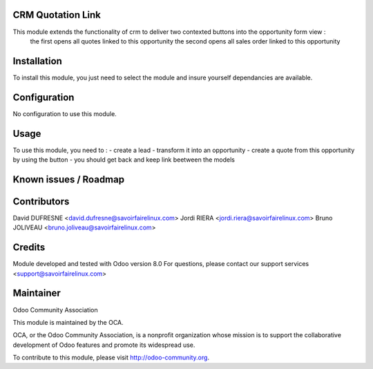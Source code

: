 CRM Quotation Link
==================

This module extends the functionality of crm to deliver two contexted buttons into the opportunity form view :
    the first opens all quotes linked to this opportunity
    the second opens all sales order linked to this opportunity

Installation
============

To install this module, you just need to select the module and insure yourself dependancies are available.

Configuration
=============

No configuration to use this module.

Usage
=====

To use this module, you need to :
- create a lead
- transform it into an opportunity
- create a quote from this opportunity by using the button
- you should get back and keep link beetween the models

Known issues / Roadmap
======================

Contributors
============

David DUFRESNE <david.dufresne@savoirfairelinux.com>
Jordi RIERA <jordi.riera@savoirfairelinux.com>
Bruno JOLIVEAU <bruno.joliveau@savoirfairelinux.com>

Credits
=======

Module developed and tested with Odoo version 8.0
For questions, please contact our support services <support@savoirfairelinux.com>

Maintainer
==========

Odoo Community Association

This module is maintained by the OCA.

OCA, or the Odoo Community Association, is a nonprofit organization whose mission is to support the collaborative development of Odoo features and promote its widespread use.

To contribute to this module, please visit http://odoo-community.org.